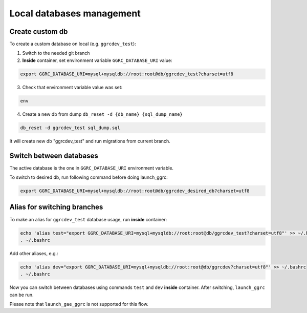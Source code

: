 ==========================
Local databases management
==========================

Create custom db
----------------

To create a custom database on local (e.g. ``ggrcdev_test``):

1) Switch to the needed git branch

2) **Inside** container, set environment variable ``GGRC_DATABASE_URI`` value:

..  code-block:: bash

    export GGRC_DATABASE_URI=mysql+mysqldb://root:root@db/ggrcdev_test?charset=utf8

3) Check that environment variable value was set:

..  code-block:: bash

    env

4) Create a new db from dump ``db_reset -d {db_name} {sql_dump_name}``

..  code-block:: bash

    db_reset -d ggrcdev_test sql_dump.sql

It will create new db "ggrcdev_test" and run migrations from current branch.

Switch between databases
------------------------

The active database is the one in ``GGRC_DATABASE_URI`` environment variable.

To switch to desired db, run following command before doing launch_ggrc:

..  code-block:: bash

    export GGRC_DATABASE_URI=mysql+mysqldb://root:root@db/ggrcdev_desired_db?charset=utf8

Alias for switching branches
----------------------------

To make an alias for ``ggrcdev_test`` database usage, run **inside** container:

..  code-block:: bash

    echo 'alias test="export GGRC_DATABASE_URI=mysql+mysqldb://root:root@db/ggrcdev_test?charset=utf8"' >> ~/.bashrc
    . ~/.bashrc

Add other aliases, e.g.:

..  code-block:: bash

    echo 'alias dev="export GGRC_DATABASE_URI=mysql+mysqldb://root:root@db/ggrcdev?charset=utf8"' >> ~/.bashrc
    . ~/.bashrc

Now you can switch between databases using commands ``test`` and ``dev`` **inside**
container.
After switching, ``launch_ggrc`` can be run.

Please note that ``launch_gae_ggrc`` is not supported for this flow.
